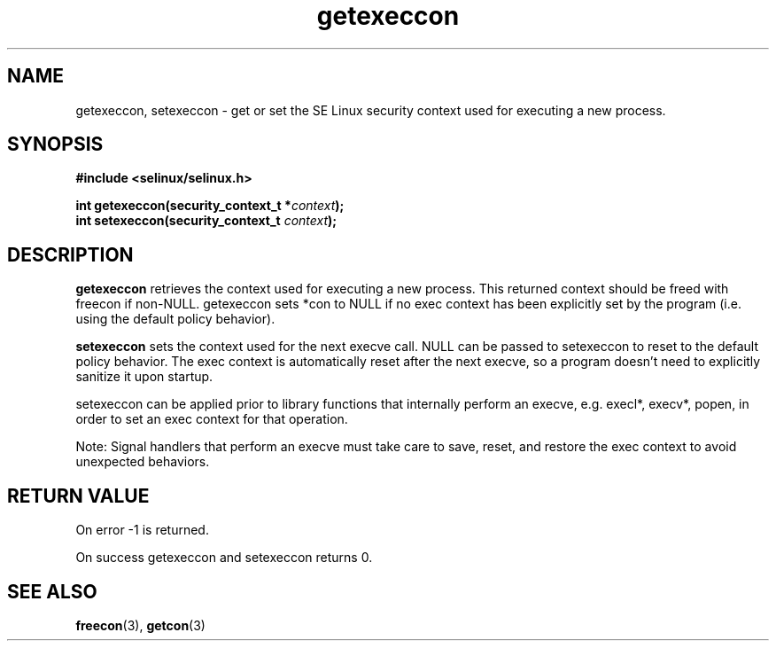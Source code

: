 .TH "getexeccon" "3" "1 January 2004" "russell@coker.com.au" "SE Linux API documentation"
.SH "NAME"
getexeccon, setexeccon \- get or set the SE Linux security context used for executing a new process.

.SH "SYNOPSIS"
.B #include <selinux/selinux.h>
.sp
.BI "int getexeccon(security_context_t *" context );
.br 
.BI "int setexeccon(security_context_t "context );

.SH "DESCRIPTION"
.B getexeccon
retrieves the context used for executing a new process.
This returned context should be freed with freecon if non-NULL.  
getexeccon sets *con to NULL if no exec context has been explicitly 
set by the program (i.e. using the default policy behavior).

.B setexeccon
sets the context used for the next execve call.  
NULL can be passed to
setexeccon to reset to the default policy behavior.  
The exec context is automatically reset after the next execve, so a
program doesn't need to explicitly sanitize it upon startup.  
.br

setexeccon can be applied prior to library
functions that internally perform an execve, e.g. execl*, execv*, popen,
in order to set an exec context for that operation.  
.br

Note: Signal handlers that perform an execve must take care to
save, reset, and restore the exec context to avoid unexpected behaviors.
.SH "RETURN VALUE"
On error -1 is returned.

On success getexeccon and setexeccon returns 0.

.SH "SEE ALSO"
.BR freecon "(3), " getcon "(3)"


